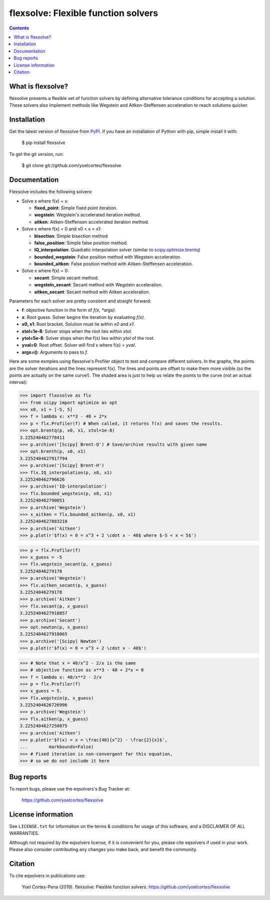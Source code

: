 ========================================================
flexsolve: Flexible function solvers
========================================================
.. image:: http://img.shields.io/badge/license-MIT-blue.svg?style=flat
   :target: https://github.com/yoelcortes/flexsolve/blob/master/LICENSE.txt
   :alt: license
.. image:: http://img.shields.io/pypi/v/flexsolve.svg?style=flat
   :target: https://pypi.python.org/pypi/flexsolve
   :alt: Version_status

.. contents::

What is flexsolve?
------------------

flexsolve presents a flexible set of function solvers by defining alternative
tolerance conditions for accepting a solution. These solvers also implement
methods like Wegstein and Aitken-Steffensen acceleration to reach solutions
quicker.

Installation
------------

Get the latest version of flexsolve from `PyPI <https://pypi.python.org/pypi/flexsolve/>`__. If you have an installation of Python with pip, simple install it with:

    $ pip install flexsolve

To get the git version, run:

    $ git clone git://github.com/yoelcortes/flexsolve

Documentation
-------------

Flexsolve includes the following solvers:

* Solve x where f(x) = x:

  * **fixed_point**: Simple fixed point iteration.

  * **wegstein**: Wegstein's accelerated iteration method.

  * **aitken**: Aitken-Steffensen accelerated iteration method.

* Solve x where f(x) = 0 and x0 < x < x1:

  * **bisection**: Simple bisection method

  * **false_position**: Simple false position method.

  * **IQ_interpolation**: Quadratic interpolation solver (similar to `scipy.optimize.brentq <https://docs.scipy.org/doc/scipy-0.14.0/reference/generated/scipy.optimize.brentq.html>`__)

  * **bounded_wegstein**: False position method with Wegstein acceleration.

  * **bounded_aitken**: False position method with Aitken-Steffensen acceleration.

* Solve x where f(x) = 0:

  * **secant**: Simple secant method.

  * **wegstein_secant**: Secant method with Wegstein acceleration.

  * **aitken_secant**: Secant method with Aitken acceleration.

Parameters for each solver are pretty consitent and straight forward:

* **f**: objective function in the form of `f(x, *args)`.
* **x**: Root guess. Solver begins the iteration by evaluating `f(x)`.
* **x0, x1**: Root bracket. Solution must lie within `x0` and `x1`.
* **xtol=1e-8**: Solver stops when the root lies within `xtol`.
* **ytol=5e-8**: Solver stops when the f(x) lies within `ytol` of the root.
* **yval=0**: Root offset. Solver will find x where f(x) = `yval`.
* **args=()**: Arguments to pass to `f`.

Here are some exmples using flexsolve's Profiler object to test and compare
different solvers. In the graphs, the points are the solver iterations and 
the lines represent f(x). The lines and points are offset to make them more visible
(so the points are actually on the same curve!). The shaded area is just to 
help us relate the points to the curve (not an actual interval):

.. code-block:: python

    >>> import flexsolve as flx 
    >>> from scipy import optimize as opt
    >>> x0, x1 = [-5, 5]
    >>> f = lambda x: x**3 - 40 + 2*x 
    >>> p = flx.Profiler(f) # When called, it returns f(x) and saves the results.
    >>> opt.brentq(p, x0, x1, xtol=1e-8)
    3.225240462778411
    >>> p.archive('[Scipy] Brent-Q') # Save/archive results with given name
    >>> opt.brenth(p, x0, x1)
    3.2252404627917794
    >>> p.archive('[Scipy] Brent-H')
    >>> flx.IQ_interpolation(p, x0, x1)
    3.225240462796626
    >>> p.archive('IQ-interpolation')
    >>> flx.bounded_wegstein(p, x0, x1)
    3.225240462790051
    >>> p.archive('Wegstein')
    >>> x_aitken = flx.bounded_aitken(p, x0, x1)
    3.2252404627883218
    >>> p.archive('Aitken')
    >>> p.plot(r'$f(x) = 0 = x^3 + 2 \cdot x - 40$ where $-5 < x < 5$')

.. image:: https://raw.githubusercontent.com/yoelcortes/flexsolve/master/docs/images/bounded_solvers_example.png

.. code-block:: python

    >>> p = flx.Profiler(f)
    >>> x_guess = -5
    >>> flx.wegstein_secant(p, x_guess)
    3.22524046279178
    >>> p.archive('Wegstein')
    >>> flx.aitken_secant(p, x_guess)
    3.22524046279178
    >>> p.archive('Aitken')
    >>> flx.secant(p, x_guess)
    3.2252404627918057
    >>> p.archive('Secant')
    >>> opt.newton(p, x_guess)
    3.2252404627918065
    >>> p.archive('[Scipy] Newton')
    >>> p.plot(r'$f(x) = 0 = x^3 + 2 \cdot x - 40$')

.. image:: https://raw.githubusercontent.com/yoelcortes/flexsolve/master/docs/images/general_solvers_example.png

.. code-block:: python

    >>> # Note that x = 40/x^2 - 2/x is the same
    >>> # objective function as x**3 - 40 + 2*x = 0
    >>> f = lambda x: 40/x**2 - 2/x
    >>> p = flx.Profiler(f)
    >>> x_guess = 5.
    >>> flx.wegstein(p, x_guess)
    3.2252404626726996
    >>> p.archive('Wegstein')
    >>> flx.aitken(p, x_guess)
    3.2252404627250075
    >>> p.archive('Aitken')
    >>> p.plot(r'$f(x) = x = \frac{40}{x^2} - \frac{2}{x}$',
    ...        markbounds=False)
    >>> # Fixed iteration is non-convergent for this equation,
    >>> # so we do not include it here

.. image:: https://raw.githubusercontent.com/yoelcortes/flexsolve/master/docs/images/fixed_point_solvers_example.png

Bug reports
-----------

To report bugs, please use the eqsolvers's Bug Tracker at:

    https://github.com/yoelcortes/flexsolve


License information
-------------------

See ``LICENSE.txt`` for information on the terms & conditions for usage
of this software, and a DISCLAIMER OF ALL WARRANTIES.

Although not required by the eqsolvers license, if it is convenient for you,
please cite eqsolvers if used in your work. Please also consider contributing
any changes you make back, and benefit the community.


Citation
--------

To cite eqsolvers in publications use:

    Yoel Cortes-Pena (2019). flexsolve: Flexible function solvers.
    https://github.com/yoelcortes/flexsolve
